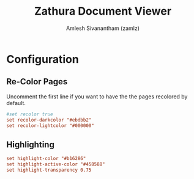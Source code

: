 #+TITLE: Zathura Document Viewer
#+AUTHOR: Amlesh Sivanantham (zamlz)
#+ROAM_ALIAS:
#+ROAM_TAGS: CONFIG SOFTWARE
#+ROAM_KEY: https://pwmt.org/projects/zathura/
#+CREATED: [2021-03-29 Mon 18:15]
#+LAST_MODIFIED: [2021-03-29 Mon 18:17:46]

* Configuration
:PROPERTIES:
:header-args:conf: :tangle ~/.config/zathura/zathurarc :mkdirp yes
:END:
** Re-Color Pages

Uncomment the first line if you want to have the the pages recolored by default.

#+begin_src conf
#set recolor true
set recolor-darkcolor "#ebdbb2"
set recolor-lightcolor "#000000"
#+end_src

** Highlighting

#+begin_src conf
set highlight-color "#b16286"
set highlight-active-color "#458588"
set highlight-transparency 0.75
#+end_src
